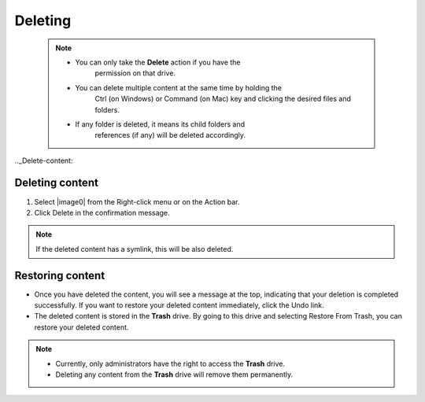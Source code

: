 .. _DeletingContent:

Deleting
~~~~~~~~~

 .. note:: -  You can only take the **Delete** action if you have the
			permission on that drive.

		   -  You can delete multiple content at the same time by holding the
			Ctrl (on Windows) or Command (on Mac) key and clicking the desired files and folders.

		   -  If any folder is deleted, it means its child folders and
			references (if any) will be deleted accordingly.

.._Delete-content:

Deleting content
----------------

1. Select |image0| from the Right-click menu or on the Action bar.

2. Click Delete in the confirmation message.


.. note:: If the deleted content has a symlink, this will be also deleted.

.. _Restore-content:

Restoring content
------------------

-  Once you have deleted the content, you will see a message at the top,
   indicating that your deletion is completed successfully. If you want
   to restore your deleted content immediately, click the Undo link.

-  The deleted content is stored in the **Trash** drive. By going to
   this drive and selecting Restore From Trash, you can restore your
   deleted content.

.. note:: -  Currently, only administrators have the right to access the **Trash** drive.

		  -  Deleting any content from the **Trash** drive will remove them permanently.


